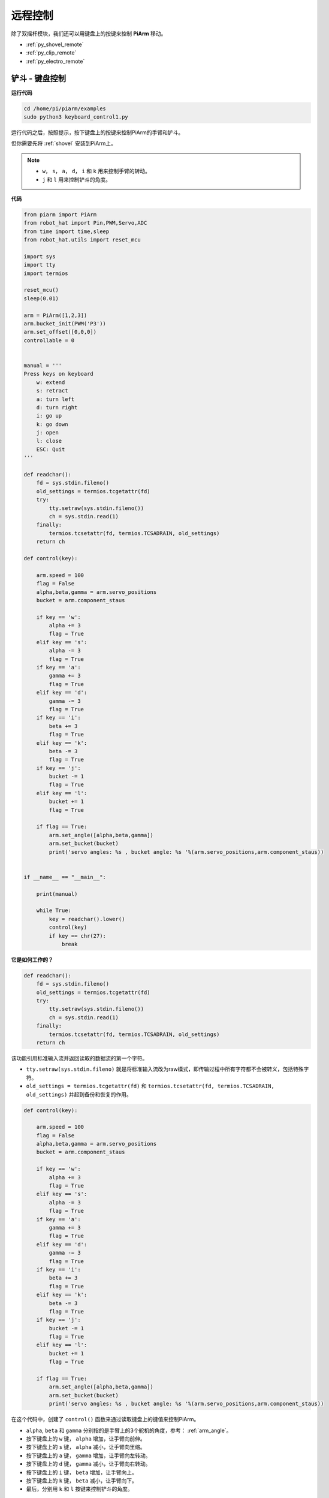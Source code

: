 远程控制
==================

除了双摇杆模块，我们还可以用键盘上的按键来控制 **PiArm** 移动。


* :ref:`py_shovel_remote`
* :ref:`py_clip_remote`
* :ref:`py_electro_remote`


.. image:: img/keyboard_control.jpg
    :width: 500
    :align: center


.. _py_shovel_remote:

铲斗 - 键盘控制
---------------------

**运行代码**

.. raw:: html

    <run></run>

.. code-block::

    cd /home/pi/piarm/examples
    sudo python3 keyboard_control1.py

运行代码之后，按照提示，按下键盘上的按键来控制PiArm的手臂和铲斗。

但你需要先将 :ref:`shovel` 安装到PiArm上。

.. note::

    * ``w``， ``s``， ``a``， ``d``， ``i`` 和 ``k`` 用来控制手臂的转动。
    * ``j`` 和 ``l`` 用来控制铲斗的角度。

**代码**


.. code-block:: python

    from piarm import PiArm
    from robot_hat import Pin,PWM,Servo,ADC
    from time import time,sleep
    from robot_hat.utils import reset_mcu

    import sys
    import tty
    import termios

    reset_mcu()
    sleep(0.01)

    arm = PiArm([1,2,3])
    arm.bucket_init(PWM('P3'))
    arm.set_offset([0,0,0])
    controllable = 0


    manual = '''
    Press keys on keyboard
        w: extend
        s: retract    
        a: turn left
        d: turn right
        i: go up
        k: go down
        j: open
        l: close
        ESC: Quit
    '''

    def readchar():
        fd = sys.stdin.fileno()
        old_settings = termios.tcgetattr(fd)
        try:
            tty.setraw(sys.stdin.fileno())
            ch = sys.stdin.read(1)
        finally:
            termios.tcsetattr(fd, termios.TCSADRAIN, old_settings)
        return ch

    def control(key):

        arm.speed = 100
        flag = False
        alpha,beta,gamma = arm.servo_positions	
        bucket = arm.component_staus

        if key == 'w':
            alpha += 3
            flag = True
        elif key == 's':
            alpha -= 3		
            flag = True
        if key == 'a':
            gamma += 3		
            flag = True
        elif key == 'd':
            gamma -= 3		
            flag = True	
        if key == 'i':
            beta += 3		
            flag = True
        elif key == 'k':
            beta -= 3		
            flag = True
        if key == 'j':
            bucket -= 1
            flag = True		
        elif key == 'l':
            bucket += 1
            flag = True	

        if flag == True:
            arm.set_angle([alpha,beta,gamma])
            arm.set_bucket(bucket)		
            print('servo angles: %s , bucket angle: %s '%(arm.servo_positions,arm.component_staus))

        
    if __name__ == "__main__":

        print(manual)

        while True:
            key = readchar().lower()
            control(key)
            if key == chr(27):
                break		


**它是如何工作的？**

.. code-block:: python

    def readchar():
        fd = sys.stdin.fileno()
        old_settings = termios.tcgetattr(fd)
        try:
            tty.setraw(sys.stdin.fileno())
            ch = sys.stdin.read(1)
        finally:
            termios.tcsetattr(fd, termios.TCSADRAIN, old_settings)
        return ch

该功能引用标准输入流并返回读取的数据流的第一个字符。

* ``tty.setraw(sys.stdin.fileno)`` 就是将标准输入流改为raw模式，即传输过程中所有字符都不会被转义，包括特殊字符。
* ``old_settings = termios.tcgetattr(fd)`` 和 ``termios.tcsetattr(fd, termios.TCSADRAIN, old_settings)`` 并起到备份和恢复的作用。

.. code-block:: python

    def control(key):

        arm.speed = 100
        flag = False
        alpha,beta,gamma = arm.servo_positions	
        bucket = arm.component_staus

        if key == 'w':
            alpha += 3
            flag = True
        elif key == 's':
            alpha -= 3		
            flag = True
        if key == 'a':
            gamma += 3		
            flag = True
        elif key == 'd':
            gamma -= 3		
            flag = True	
        if key == 'i':
            beta += 3		
            flag = True
        elif key == 'k':
            beta -= 3		
            flag = True
        if key == 'j':
            bucket -= 1
            flag = True		
        elif key == 'l':
            bucket += 1
            flag = True	

        if flag == True:
            arm.set_angle([alpha,beta,gamma])
            arm.set_bucket(bucket)		
            print('servo angles: %s , bucket angle: %s '%(arm.servo_positions,arm.component_staus))

在这个代码中，创建了 ``control()`` 函数来通过读取键盘上的键值来控制PiArm。

* ``alpha``, ``beta`` 和 ``gamma`` 分别指的是手臂上的3个舵机的角度，参考： :ref:`arm_angle`。
* 按下键盘上的 ``w`` 键， ``alpha`` 增加，让手臂向前伸。
* 按下键盘上的 ``s`` 键， ``alpha`` 减小，让手臂向里缩。
* 按下键盘上的 ``a`` 键， ``gamma`` 增加，让手臂向左转动。
* 按下键盘上的 ``d`` 键， ``gamma`` 减小，让手臂向右转动。
* 按下键盘上的 ``i`` 键， ``beta`` 增加，让手臂向上。
* 按下键盘上的 ``k`` 键， ``beta`` 减小，让手臂向下。
* 最后，分别用 ``k`` 和 ``l`` 按键来控制铲斗的角度。

.. code-block:: python

    while True:
        key = readchar().lower()
        control(key)
        if key == chr(27):
            break

在主程序中调用 ``readchar()`` 来读取按键值，然后将读取的键值传入到 ``control()`` 函数中，这样PiArm就会根据不同的按键来移动。
``key == chr(27)`` 代表按键 ``Esc`` 按键。

.. _py_clip_remote:

竖直夹 - 键盘控制
-------------------------

**运行代码**

.. raw:: html

    <run></run>

.. code-block::

    cd /home/pi/piarm/examples
    sudo python3 keyboard_control2.py

运行代码之后，按照提示，按下键盘上的按键来控制PiArm的手臂和竖直夹。

但你需要先将 :ref:`clip` 安装到PiArm上。

.. note::

    * ``w``， ``s``， ``a``， ``d``， ``i`` 和 ``k`` 用来控制手臂的转动。
    * ``j`` 和 ``l`` 用来控制竖直夹的角度。

**代码**


.. code-block:: python

    from piarm import PiArm
    from robot_hat import Pin,PWM,Servo,ADC
    from time import time,sleep
    from robot_hat.utils import reset_mcu

    import sys
    import tty
    import termios

    reset_mcu()
    sleep(0.01)

    arm = PiArm([1,2,3])
    arm.hanging_clip_init(PWM('P3'))
    arm.set_offset([0,0,0])
    controllable = 0


    manual = '''
    Press keys on keyboard
        w: extend
        s: retract    
        a: turn left
        d: turn right
        i: go up
        k: go down
        j: open
        l: close
        ESC: Quit
    '''

    def readchar():
        fd = sys.stdin.fileno()
        old_settings = termios.tcgetattr(fd)
        try:
            tty.setraw(sys.stdin.fileno())
            ch = sys.stdin.read(1)
        finally:
            termios.tcsetattr(fd, termios.TCSADRAIN, old_settings)
        return ch

    def control(key):

        arm.speed = 100
        flag = False
        alpha,beta,gamma = arm.servo_positions	
        clip = arm.component_staus

        if key == 'w':
            alpha += 3
            flag = True
        elif key == 's':
            alpha -= 3		
            flag = True
        if key == 'a':
            gamma += 3		
            flag = True
        elif key == 'd':
            gamma -= 3		
            flag = True	
        if key == 'i':
            beta += 3		
            flag = True
        elif key == 'k':
            beta -= 3		
            flag = True
        
        if key == 'j':
            clip -= 1
            flag = True		
        elif key == 'l':
            clip += 1
            flag = True	
        
        if flag == True:
            arm.set_angle([alpha,beta,gamma])
            arm.set_hanging_clip(clip)		
            print('servo angles: %s , clip angle: %s '%(arm.servo_positions,arm.component_staus))

        
    if __name__ == "__main__":

        print(manual)

        while True:
            key = readchar().lower()
            control(key)
            if key == chr(27):
                break	

在这个代码中，创建了 ``control()`` 函数来通过读取键盘上的键值来控制PiArm。

* ``alpha``, ``beta`` 和 ``gamma`` 分别指的是手臂上的3个舵机的角度，参考： :ref:`arm_angle`。
* 按下键盘上的 ``w`` 键， ``alpha`` 增加，让手臂向前伸。
* 按下键盘上的 ``s`` 键， ``alpha`` 减小，让手臂向里缩。
* 按下键盘上的 ``a`` 键， ``gamma`` 增加，让手臂向左转动。
* 按下键盘上的 ``d`` 键， ``gamma`` 减小，让手臂向右转动。
* 按下键盘上的 ``i`` 键， ``beta`` 增加，让手臂向上。
* 按下键盘上的 ``k`` 键， ``beta`` 减小，让手臂向下。
* 最后，分别用 ``k`` 和 ``l`` 按键来控制竖直夹的角度。

.. _py_electro_remote:

电磁铁 - 键盘控制
--------------------

**运行代码**

.. raw:: html

    <run></run>

.. code-block::

    cd /home/pi/piarm/examples
    sudo python3 keyboard_control1.py

运行代码之后，按照提示，按下键盘上的按键来控制PiArm的手臂和电磁铁。

但你需要先将 :ref:`electro` 安装到PiArm上。

.. note::

    * ``w``， ``s``， ``a``， ``d``， ``i`` 和 ``k`` 用来控制手臂的转动。
    * ``j`` 和 ``l`` 用来控制电磁铁的开关。

**代码**


.. code-block:: python

    from piarm import PiArm
    from robot_hat import Pin,PWM,Servo,ADC
    from time import time,sleep
    from robot_hat.utils import reset_mcu

    import sys
    import tty
    import termios

    reset_mcu()
    sleep(0.01)

    arm = PiArm([1,2,3])
    arm.electromagnet_init(PWM('P3'))
    arm.set_offset([0,0,0])
    controllable = 0


    manual = '''
    Press keys on keyboard
        w: extend
        s: retract    
        a: turn left
        d: turn right
        i: go up
        k: go down
        j: on
        l: off
        ESC: Quit
    '''

    def readchar():
        fd = sys.stdin.fileno()
        old_settings = termios.tcgetattr(fd)
        try:
            tty.setraw(sys.stdin.fileno())
            ch = sys.stdin.read(1)
        finally:
            termios.tcsetattr(fd, termios.TCSADRAIN, old_settings)
        return ch

    def control(key):

        arm.speed = 100
        flag = False
        alpha,beta,gamma = arm.servo_positions	
        status = ""

        if key == 'w':
            alpha += 3
            flag = True
        elif key == 's':
            alpha -= 3		
            flag = True
        if key == 'a':
            gamma += 3		
            flag = True
        elif key == 'd':
            gamma -= 3		
            flag = True	
        if key == 'i':
            beta += 3		
            flag = True
        elif key == 'k':
            beta -= 3		
            flag = True

        if key == 'j':
            arm.set_electromagnet('on')		
        elif key == 'l':
            arm.set_electromagnet('off')
            
        if flag == True:
            arm.set_angle([alpha,beta,gamma])	
            print('servo angles: %s , electromagnet status: %s '%(arm.servo_positions,status))

        
    if __name__ == "__main__":

        print(manual)

        while True:
            key = readchar().lower()
            control(key)
            if key == chr(27):
                break		

在这个代码中，创建了 ``control()`` 函数来通过读取键盘上的键值来控制PiArm。

* ``alpha``, ``beta`` 和 ``gamma`` 分别指的是手臂上的3个舵机的角度，参考： :ref:`arm_angle`。
* 按下键盘上的 ``w`` 键， ``alpha`` 增加，让手臂向前伸。
* 按下键盘上的 ``s`` 键， ``alpha`` 减小，让手臂向里缩。
* 按下键盘上的 ``a`` 键， ``gamma`` 增加，让手臂向左转动。
* 按下键盘上的 ``d`` 键， ``gamma`` 减小，让手臂向右转动。
* 按下键盘上的 ``i`` 键， ``beta`` 增加，让手臂向上。
* 按下键盘上的 ``k`` 键， ``beta`` 减小，让手臂向下。
* 最后，分别用 ``k`` 和 ``l`` 按键来控制电磁铁的开关。